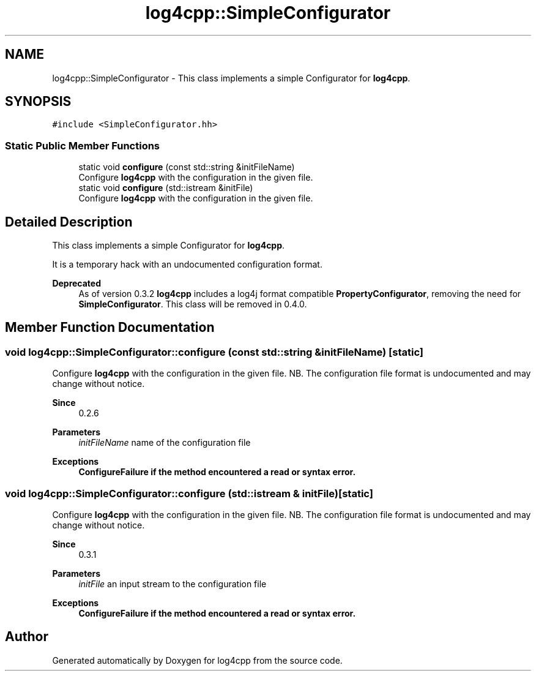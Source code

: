 .TH "log4cpp::SimpleConfigurator" 3 "Wed Jul 12 2023" "Version 1.1" "log4cpp" \" -*- nroff -*-
.ad l
.nh
.SH NAME
log4cpp::SimpleConfigurator \- This class implements a simple Configurator for \fBlog4cpp\fP\&.  

.SH SYNOPSIS
.br
.PP
.PP
\fC#include <SimpleConfigurator\&.hh>\fP
.SS "Static Public Member Functions"

.in +1c
.ti -1c
.RI "static void \fBconfigure\fP (const std::string &initFileName)"
.br
.RI "Configure \fBlog4cpp\fP with the configuration in the given file\&. "
.ti -1c
.RI "static void \fBconfigure\fP (std::istream &initFile)"
.br
.RI "Configure \fBlog4cpp\fP with the configuration in the given file\&. "
.in -1c
.SH "Detailed Description"
.PP 
This class implements a simple Configurator for \fBlog4cpp\fP\&. 

It is a temporary hack with an undocumented configuration format\&. 
.PP
\fBDeprecated\fP
.RS 4
As of version 0\&.3\&.2 \fBlog4cpp\fP includes a log4j format compatible \fBPropertyConfigurator\fP, removing the need for \fBSimpleConfigurator\fP\&. This class will be removed in 0\&.4\&.0\&. 
.RE
.PP

.SH "Member Function Documentation"
.PP 
.SS "void log4cpp::SimpleConfigurator::configure (const std::string & initFileName)\fC [static]\fP"

.PP
Configure \fBlog4cpp\fP with the configuration in the given file\&. NB\&. The configuration file format is undocumented and may change without notice\&. 
.PP
\fBSince\fP
.RS 4
0\&.2\&.6 
.RE
.PP
\fBParameters\fP
.RS 4
\fIinitFileName\fP name of the configuration file 
.RE
.PP
\fBExceptions\fP
.RS 4
\fI\fBConfigureFailure\fP\fP if the method encountered a read or syntax error\&. 
.RE
.PP

.SS "void log4cpp::SimpleConfigurator::configure (std::istream & initFile)\fC [static]\fP"

.PP
Configure \fBlog4cpp\fP with the configuration in the given file\&. NB\&. The configuration file format is undocumented and may change without notice\&. 
.PP
\fBSince\fP
.RS 4
0\&.3\&.1 
.RE
.PP
\fBParameters\fP
.RS 4
\fIinitFile\fP an input stream to the configuration file 
.RE
.PP
\fBExceptions\fP
.RS 4
\fI\fBConfigureFailure\fP\fP if the method encountered a read or syntax error\&. 
.RE
.PP


.SH "Author"
.PP 
Generated automatically by Doxygen for log4cpp from the source code\&.

